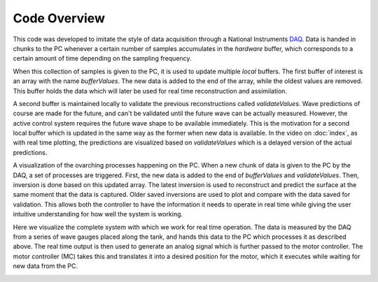 Code Overview
=============

This code was developed to imitate the style of data acquisition through a National Instruments DAQ_. 
Data is handed in chunks to the PC whenever a certain number of samples accumulates in the `hardware` buffer,
which corresponds to a certain amount of time depending on the sampling frequency. 

.. _DAQ: http://www.ni.com/en-us/shop/pxi.html

.. image:: ../images/image1.jpg
   :width: 600

When this collection of samples is given to the PC, it is used to update multiple `local` buffers. 
The first buffer of interest is an array with the name `bufferValues`. 
The new data is added to the end of the array, while the oldest values are removed. 
This buffer holds the data which will later be used for real time reconstruction and assimilation.

.. image:: ../images/2.jpg
   :width: 600

A second buffer is maintained locally to validate the previous reconstructions called `validateValues`. 
Wave predictions of course are made for the future, and can't be validated until the future wave can be actually measured. 
However, the active control system requires the future wave shape to be available immediately. 
This is the motivation for a second local buffer which is updated in the same way as the former when new data is available. 
In the video on :doc:`index`, as with real time plotting, the predictions are visualized based on `validateValues` which is 
a delayed version of the actual predictions.

.. image:: ../images/3.jpg
   :width: 600
   
A visualization of the ovarching processes happening on the PC. 
When a new chunk of data is given to the PC by the DAQ, a set of processes are triggered.
First, the new data is added to the end of `bufferValues` and `validateValues`. Then, inversion is done based on this updated 
array. The latest inversion is used to reconstruct and predict the surface at the same moment that the data is captured. 
Older saved inversions are used to plot and compare with the data saved for validation. This allows both the controller to have
the information it needs to operate in real time while giving the user intuitive understanding for how well the system is working.

.. image:: ../images/5.jpg
   :width: 600


Here we visualize the complete system with which we work for real time operation. The data is measured by the DAQ from a series
of wave gauges placed along the tank, and hands this data to the PC which processes it as described above. The real time output
is then used to generate an analog signal which is further passed to the motor controller. The motor controller (MC) takes this
and translates it into a desired position for the motor, which it executes while waiting for new data from the PC.

.. image:: ../images/4.jpg
   :width: 600
